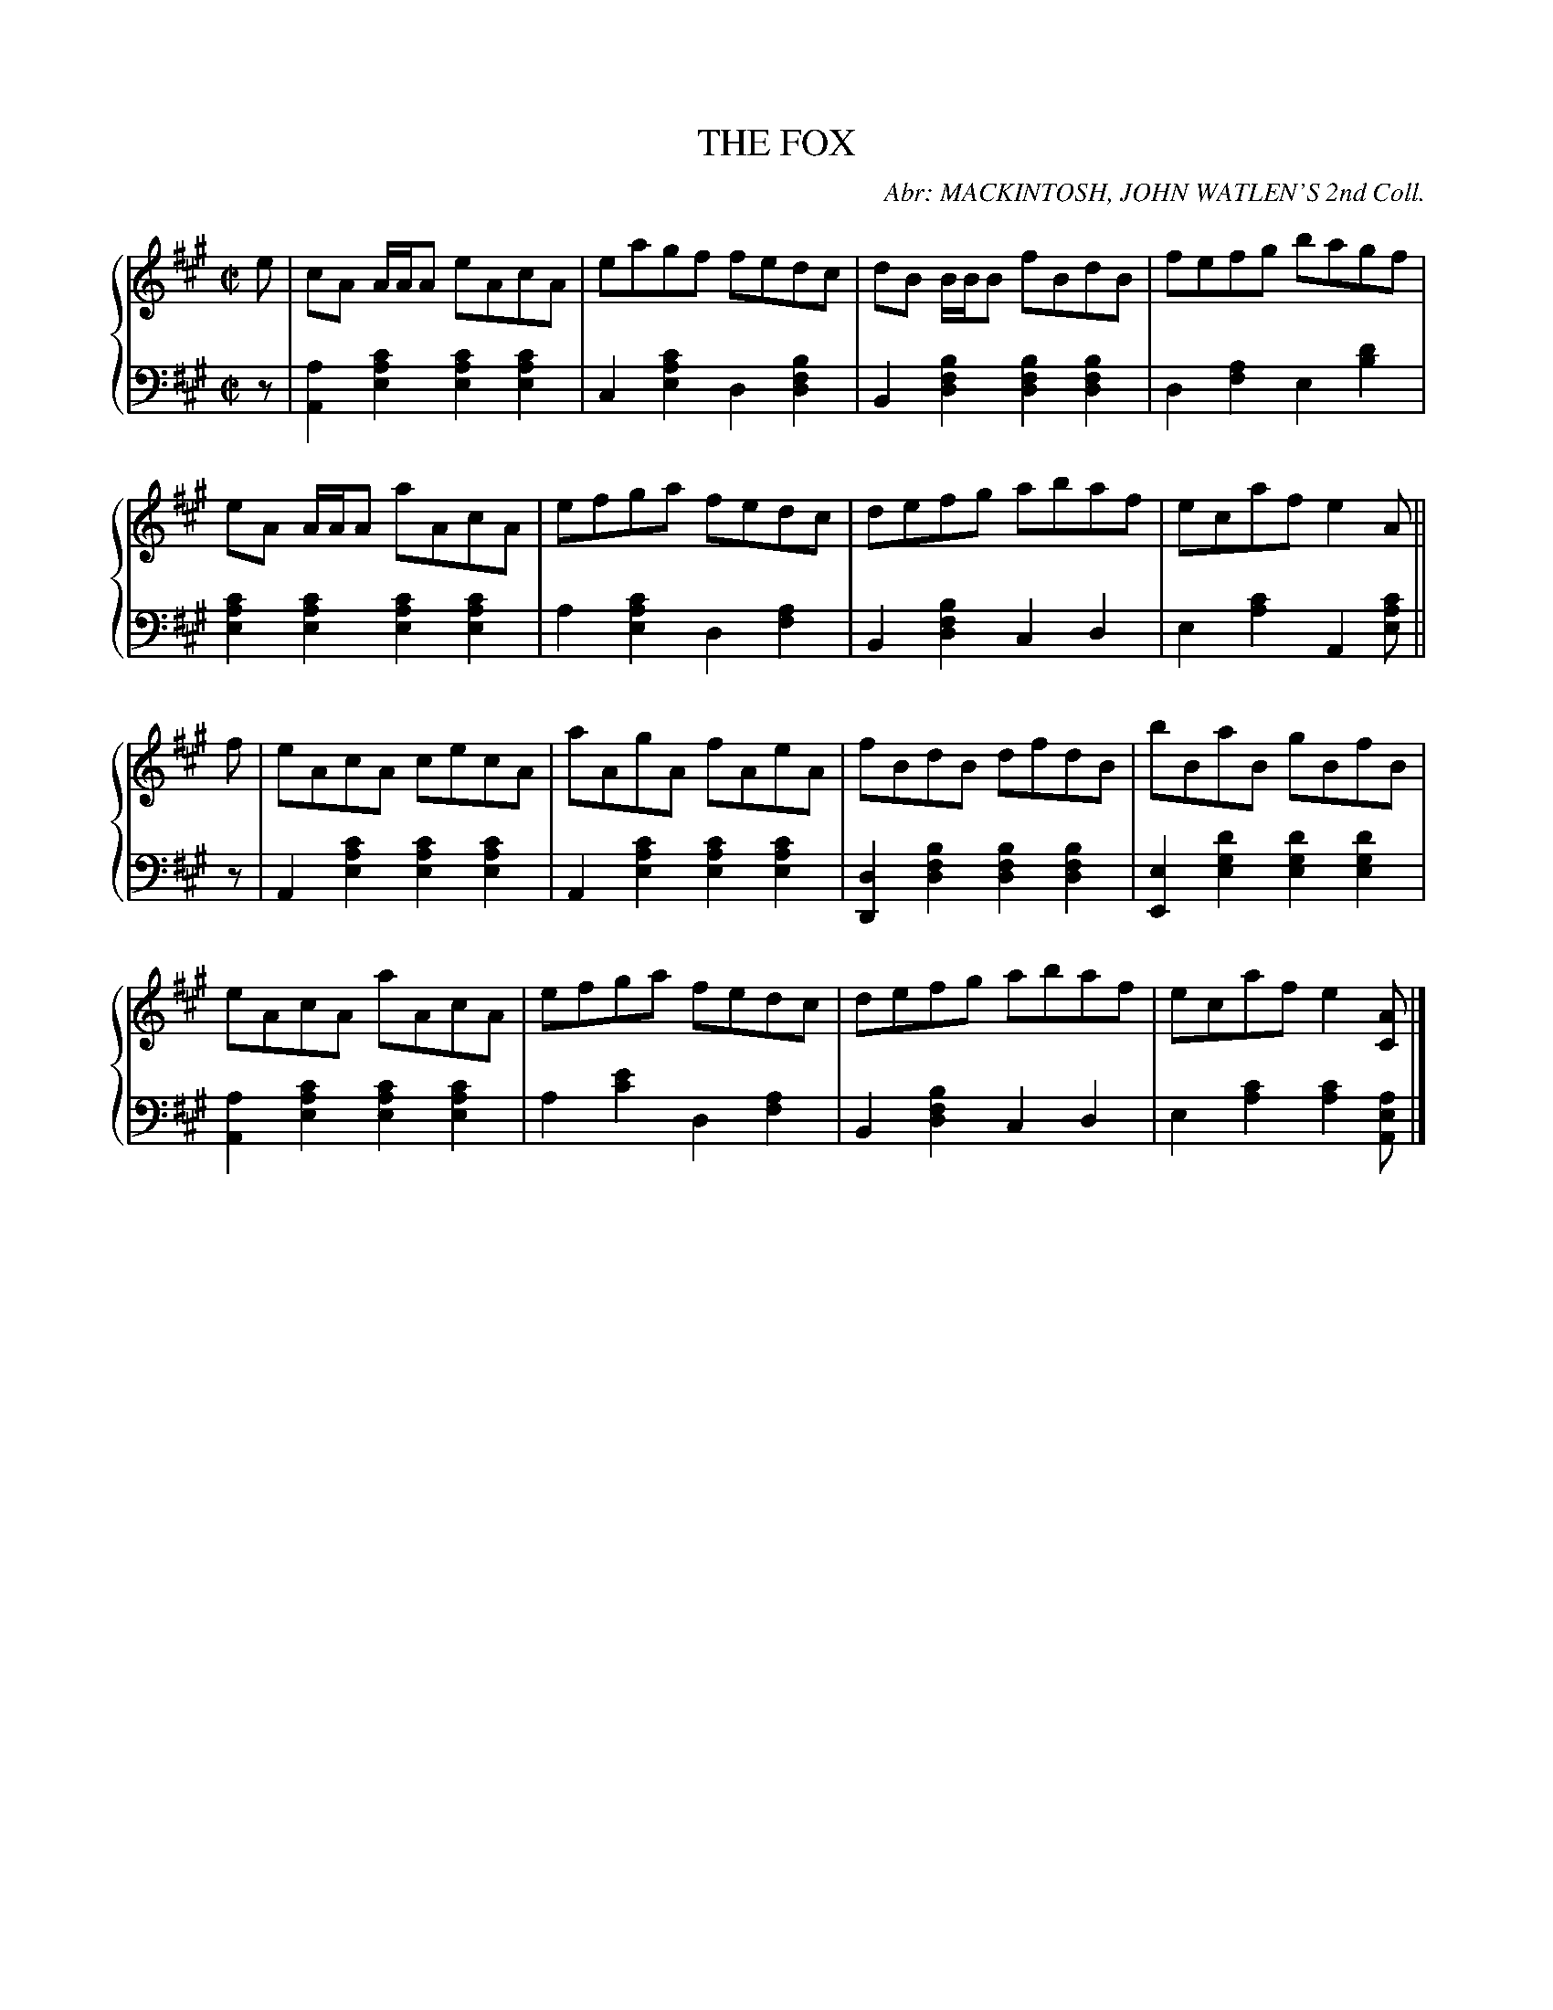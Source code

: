 X: 033
T: THE FOX
C: Abr: MACKINTOSH, JOHN WATLEN'S 2nd Coll.
R: Reel
B: Glen Collection p.3 #_
Z: 2011 John Chambers <jc:trillian.mit.edu>
M: C|
L: 1/8
V: 1 middle=B clef=treble
V: 2 middle=d clef=bass
%%score {1 | 2}
K: A
%
V: 1
e |\
cA A/A/A eAcA | eagf fedc | dB B/B/B fBdB | fefg bagf |
eA A/A/A aAcA | efga fedc | defg abaf | ecaf e2A ||
f |\
eAcA cecA | aAgA fAeA | fBdB dfdB | bBaB gBfB |
eAcA aAcA | efga fedc | defg abaf | ecaf e2[AC] |]
%
V: 2
z |\
[a2A2][c'2a2e2] [c'2a2e2][c'2a2e2] | c2[c'2a2e2] d2[b2f2d2] |\
B2[b2f2d2] [b2f2d2][b2f2d2] | d2[a2f2] e2[d'2b2] |
[c'2a2e2][c'2a2e2] [c'2a2e2][c'2a2e2] | a2[c'2a2e2] d2[a2f2] |\
B2[b2f2d2] c2d2 | e2[c'2a2] A2[c'ae] ||
z |\
A2[c'2a2e2] [c'2a2e2][c'2a2e2] | A2[c'2a2e2] [c'2a2e2][c'2a2e2] |\
[d2D2][b2f2d2] [b2f2d2][b2f2d2] | [e2E2][d'2g2e2] [d'2g2e2][d'2g2e2] |
[a2A2][c'2a2e2] [c'2a2e2][c'2a2e2] | a2[e'2c'2] d2[a2f2] |\
B2[b2f2d2] c2d2 | e2[c'2a2] [c'2a2][aeA] |]
